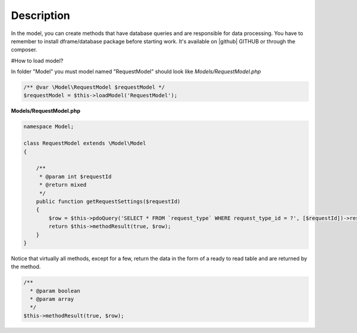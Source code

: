 .. title:: Model - Create methods that have database queries

.. meta::
    :description: In the model, you can create methods that have database queries and are responsible for data processing.
    :keywords: dframe, model, mysql, database, dframeframework  
    

Description
===========

In the model, you can create methods that have database queries and are responsible for data processing. You have to remember to install dframe/database package before starting work. It's available on |github| GITHUB or through the composer.

#How to load model?

In folder "Model" you must model named "RequestModel" should look like *Models/RequestModel.php*

.. code-block:: php

    /** @var \Model\RequestModel $requestModel */
    $requestModel = $this->loadModel('RequestModel');

**Models/RequestModel.php**

.. code-block:: php

    namespace Model;

    class RequestModel extends \Model\Model
    {

        /**
         * @param int $requestId
         * @return mixed
         */
        public function getRequestSettings($requestId)
        {
            $row = $this->pdoQuery('SELECT * FROM `request_type` WHERE request_type_id = ?', [$requestId])->result();
            return $this->methodResult(true, $row);
        }
    }


Notice that virtually all methods, except for a few, return the data in the form of a ready to read table and are returned by the method.

.. code-block:: php

 /**
   * @param boolean
   * @param array
   */
 $this->methodResult(true, $row);

.. |github| fa-icon:: fa-github
